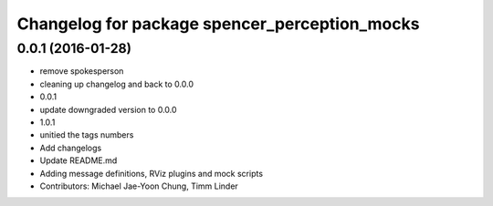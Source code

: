 ^^^^^^^^^^^^^^^^^^^^^^^^^^^^^^^^^^^^^^^^^^^^^^
Changelog for package spencer_perception_mocks
^^^^^^^^^^^^^^^^^^^^^^^^^^^^^^^^^^^^^^^^^^^^^^

0.0.1 (2016-01-28)
------------------
* remove spokesperson
* cleaning up changelog and back to 0.0.0
* 0.0.1
* update downgraded version to 0.0.0
* 1.0.1
* unitied the tags numbers
* Add changelogs
* Update README.md
* Adding message definitions, RViz plugins and mock scripts
* Contributors: Michael Jae-Yoon Chung, Timm Linder

